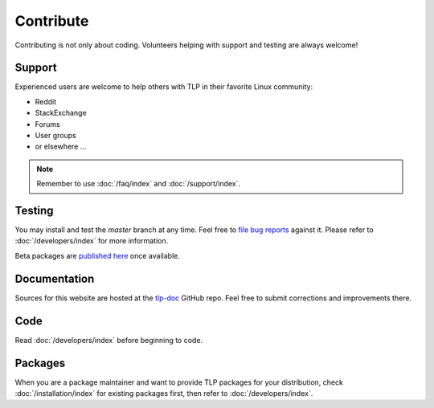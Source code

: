 Contribute
==========
Contributing is not only about coding. Volunteers helping with support and testing
are always welcome!

Support
-------
Experienced users are welcome to help others with TLP in their favorite Linux
community:

* Reddit
* StackExchange
* Forums
* User groups
* or elsewhere ...

.. note::

    Remember to use :doc:`/faq/index` and :doc:`/support/index`.

Testing
-------
You may install and test the `master` branch at any time. Feel free to `file bug
reports <https://github.com/linrunner/TLP/blob/master/.github/Bug_Reporting_Howto.md>`_
against it. Please refer to :doc:`/developers/index` for more information.

Beta packages are `published here <https://download.linrunner.de/packages/>`_
once available.

Documentation
-------------
Sources for this website are hosted at the `tlp-doc <https://github.com/linrunner/tlp-doc>`_
GitHub repo. Feel free to submit corrections and improvements there.

Code
----
Read :doc:`/developers/index` before beginning to code.

Packages
--------
When you are a package maintainer and want to provide TLP packages for your
distribution, check :doc:`/installation/index` for existing packages first,
then refer to :doc:`/developers/index`.
